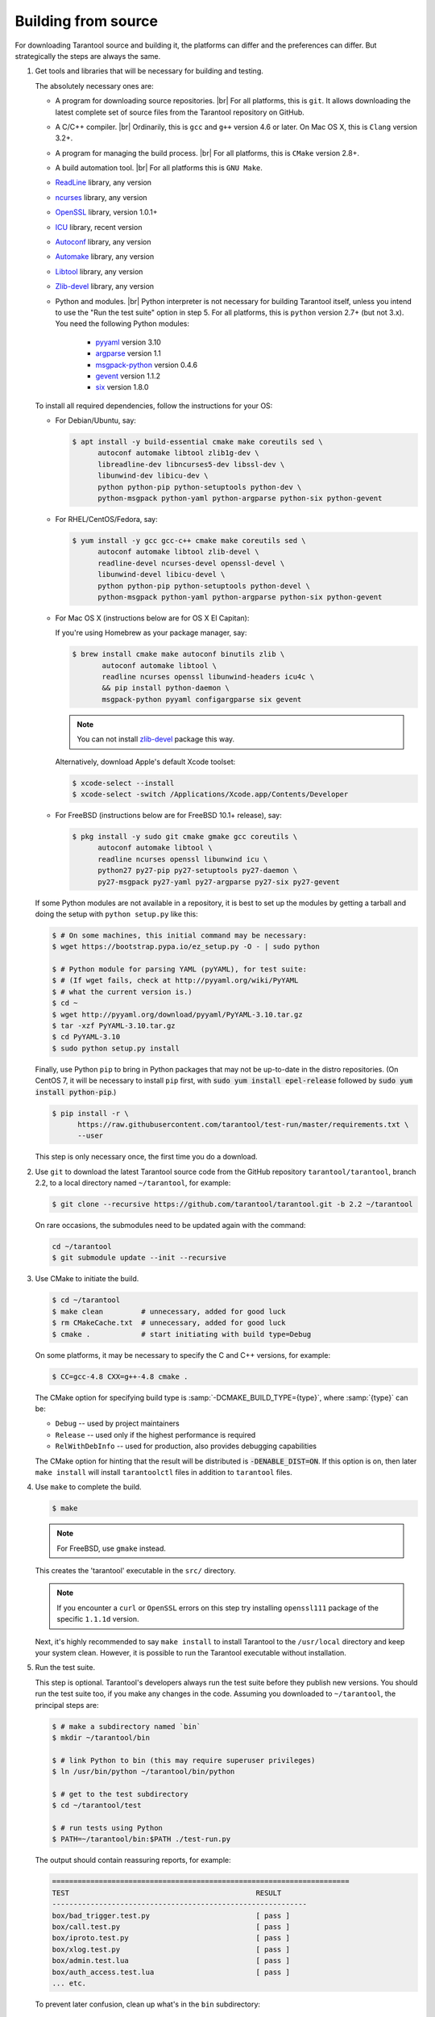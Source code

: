 .. _building_from_source:

-------------------------------------------------------------------------------
                             Building from source
-------------------------------------------------------------------------------

For downloading Tarantool source and building it, the platforms can differ and
the preferences can differ. But strategically the steps are always the same.

1. Get tools and libraries that will be necessary for building
   and testing.

   The absolutely necessary ones are:

   * A program for downloading source repositories. |br|
     For all platforms, this is ``git``. It allows downloading the latest
     complete set of source files from the Tarantool repository on GitHub.

   * A C/C++ compiler. |br| Ordinarily, this is ``gcc`` and ``g++`` version
     4.6 or later. On Mac OS X, this is ``Clang`` version 3.2+.

   * A program for managing the build process. |br| For all platforms, this is
     ``CMake`` version 2.8+.

   * A build automation tool. |br| For all platforms this is ``GNU Make``.

   * `ReadLine <http://www.gnu.org/software/readline/>`_ library, any version
   * `ncurses <https://www.gnu.org/software/ncurses/>`_ library, any version
   * `OpenSSL <https://www.openssl.org>`_ library, version 1.0.1+
   * `ICU <http://site.icu-project.org/download>`_ library, recent version
   * `Autoconf <https://www.gnu.org/software/autoconf/>`_ library, any version
   * `Automake <https://www.gnu.org/software/automake/>`_ library, any version
   * `Libtool <https://www.gnu.org/software/libtool/>`_ library, any version
   * `Zlib-devel <https://www.zlib.net/>`_ library, any version

   * Python and modules. |br| Python interpreter is not necessary for building
     Tarantool itself, unless you intend to use the "Run the test suite"
     option in step 5. For all platforms, this is ``python`` version 2.7+
     (but not 3.x). You need the following Python modules:

       * `pyyaml <https://pypi.python.org/pypi/PyYAML>`_ version 3.10
       * `argparse <https://pypi.python.org/pypi/argparse>`_ version 1.1
       * `msgpack-python <https://pypi.python.org/pypi/msgpack-python>`_ version 0.4.6
       * `gevent <https://pypi.python.org/pypi/gevent>`_ version 1.1.2
       * `six <https://pypi.python.org/pypi/six>`_ version 1.8.0

   To install all required dependencies, follow the instructions for your OS:

   * For Debian/Ubuntu, say:

     .. code-block:: console

        $ apt install -y build-essential cmake make coreutils sed \
              autoconf automake libtool zlib1g-dev \
              libreadline-dev libncurses5-dev libssl-dev \
              libunwind-dev libicu-dev \
              python python-pip python-setuptools python-dev \
              python-msgpack python-yaml python-argparse python-six python-gevent

   * For RHEL/CentOS/Fedora, say:

     .. code-block:: console

         $ yum install -y gcc gcc-c++ cmake make coreutils sed \
               autoconf automake libtool zlib-devel \
               readline-devel ncurses-devel openssl-devel \
               libunwind-devel libicu-devel \
               python python-pip python-setuptools python-devel \
               python-msgpack python-yaml python-argparse python-six python-gevent

   * For Mac OS X (instructions below are for OS X El Capitan):

     If you're using Homebrew as your package manager, say:

     .. code-block:: console

         $ brew install cmake make autoconf binutils zlib \
                autoconf automake libtool \
                readline ncurses openssl libunwind-headers icu4c \
                && pip install python-daemon \
                msgpack-python pyyaml configargparse six gevent

     .. NOTE::

         You can not install `zlib-devel <https://www.zlib.net/>`_  package this way.

     Alternatively, download Apple's default Xcode toolset:

     .. code-block:: console

         $ xcode-select --install
         $ xcode-select -switch /Applications/Xcode.app/Contents/Developer

   * For FreeBSD (instructions below are for FreeBSD 10.1+ release), say:

     .. code-block:: console

         $ pkg install -y sudo git cmake gmake gcc coreutils \
               autoconf automake libtool \
               readline ncurses openssl libunwind icu \
               python27 py27-pip py27-setuptools py27-daemon \
               py27-msgpack py27-yaml py27-argparse py27-six py27-gevent

   If some Python modules are not available in a repository,
   it is best to set up the modules by getting a tarball and
   doing the setup with ``python setup.py`` like this:

   .. code-block:: console

       $ # On some machines, this initial command may be necessary:
       $ wget https://bootstrap.pypa.io/ez_setup.py -O - | sudo python

       $ # Python module for parsing YAML (pyYAML), for test suite:
       $ # (If wget fails, check at http://pyyaml.org/wiki/PyYAML
       $ # what the current version is.)
       $ cd ~
       $ wget http://pyyaml.org/download/pyyaml/PyYAML-3.10.tar.gz
       $ tar -xzf PyYAML-3.10.tar.gz
       $ cd PyYAML-3.10
       $ sudo python setup.py install

   Finally, use Python ``pip`` to bring in Python packages
   that may not be up-to-date in the distro repositories.
   (On CentOS 7, it will be necessary to install ``pip`` first,
   with :code:`sudo yum install epel-release` followed by
   :code:`sudo yum install python-pip`.)

   .. code-block:: console

       $ pip install -r \
             https://raw.githubusercontent.com/tarantool/test-run/master/requirements.txt \
             --user

   This step is only necessary once, the first time you do a download.

2. Use ``git`` to download the latest Tarantool source code from the
   GitHub repository ``tarantool/tarantool``, branch 2.2, to a
   local directory named ``~/tarantool``, for example:

   .. code-block:: console

       $ git clone --recursive https://github.com/tarantool/tarantool.git -b 2.2 ~/tarantool

   On rare occasions, the submodules need to be updated again with the
   command:

   .. code-block:: console

       cd ~/tarantool
       $ git submodule update --init --recursive

3. Use CMake to initiate the build.

   .. code-block:: console

       $ cd ~/tarantool
       $ make clean         # unnecessary, added for good luck
       $ rm CMakeCache.txt  # unnecessary, added for good luck
       $ cmake .            # start initiating with build type=Debug

   On some platforms, it may be necessary to specify the C and C++ versions,
   for example:

   .. code-block:: console

       $ CC=gcc-4.8 CXX=g++-4.8 cmake .

   The CMake option for specifying build type is :samp:`-DCMAKE_BUILD_TYPE={type}`,
   where :samp:`{type}` can be:

   * ``Debug`` -- used by project maintainers
   * ``Release`` -- used only if the highest performance is required
   * ``RelWithDebInfo`` -- used for production, also provides debugging capabilities

   The CMake option for hinting that the result will be distributed is
   :code:`-DENABLE_DIST=ON`. If this option is on, then later ``make install``
   will install ``tarantoolctl`` files in addition to ``tarantool`` files.

4. Use ``make`` to complete the build.

   .. code-block:: console

       $ make

   .. NOTE::

       For FreeBSD, use ``gmake`` instead.

   This creates the 'tarantool' executable in the ``src/`` directory.

   .. NOTE::

       If you encounter a ``curl`` or ``OpenSSL`` errors on this step try
       installing ``openssl111`` package of the specific ``1.1.1d`` version.

   Next, it's highly recommended to say ``make install`` to install Tarantool to
   the ``/usr/local`` directory and keep your system clean. However, it is
   possible to run the Tarantool executable without installation.

.. _run_test_suite:

5. Run the test suite.

   This step is optional. Tarantool's developers always run the test suite
   before they publish new versions. You should run the test suite too, if you
   make any changes in the code. Assuming you downloaded to ``~/tarantool``, the
   principal steps are:

   .. code-block:: console

       $ # make a subdirectory named `bin`
       $ mkdir ~/tarantool/bin

       $ # link Python to bin (this may require superuser privileges)
       $ ln /usr/bin/python ~/tarantool/bin/python

       $ # get to the test subdirectory
       $ cd ~/tarantool/test

       $ # run tests using Python
       $ PATH=~/tarantool/bin:$PATH ./test-run.py

   The output should contain reassuring reports, for example:

   .. code-block:: bash

       ======================================================================
       TEST                                            RESULT
       ------------------------------------------------------------
       box/bad_trigger.test.py                         [ pass ]
       box/call.test.py                                [ pass ]
       box/iproto.test.py                              [ pass ]
       box/xlog.test.py                                [ pass ]
       box/admin.test.lua                              [ pass ]
       box/auth_access.test.lua                        [ pass ]
       ... etc.

   To prevent later confusion, clean up what's in the ``bin`` subdirectory:

   .. code-block:: console

       $ rm ~/tarantool/bin/python
       $ rmdir ~/tarantool/bin

6. Make RPM and Debian packages.

   This step is optional. It's only for people who want to redistribute
   Tarantool. We highly recommend to use official packages from the
   `tarantool.org <https://tarantool.org/download.html>`_ web-site.
   However, you can build RPM and Debian packages using
   `PackPack <https://github.com/packpack/packpack>`_ or using the
   ``dpkg-buildpackage`` or ``rpmbuild`` tools. Please consult
   ``dpkg`` or ``rpmbuild`` documentation for details.

7. Verify your Tarantool installation:

   .. code-block:: bash

       $ # if you installed tarantool locally after build
       $ tarantool
       $ # - OR -
       $ # if you didn't install tarantool locally after build
       $ ./src/tarantool

   This starts Tarantool in the interactive mode.

See also:

* `Tarantool README.md <https://github.com/tarantool/tarantool/blob/2.2/README.md>`_

